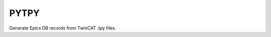 PYTPY
=====

.. image:: https://travis-ci.org/slaclab/pytpy.svg?branch=master
       :target: https://travis-ci.org/slaclab/pytpy


Generate Epics DB records from TwinCAT .tpy files.

